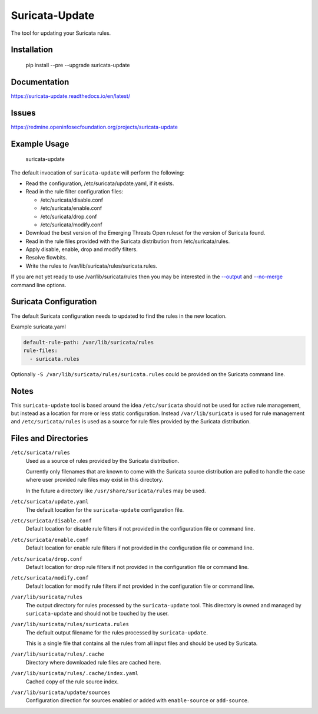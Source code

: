 Suricata-Update
===============

The tool for updating your Suricata rules.

Installation
------------

    pip install --pre --upgrade suricata-update

Documentation
-------------

https://suricata-update.readthedocs.io/en/latest/

Issues
------

https://redmine.openinfosecfoundation.org/projects/suricata-update

Example Usage
-------------

    suricata-update

The default invocation of ``suricata-update`` will perform the following:

- Read the configuration, /etc/suricata/update.yaml, if it exists.
- Read in the rule filter configuration files:

  - /etc/suricata/disable.conf
  - /etc/suricata/enable.conf
  - /etc/suricata/drop.conf
  - /etc/suricata/modify.conf

- Download the best version of the Emerging Threats Open ruleset for
  the version of Suricata found.
- Read in the rule files provided with the Suricata distribution from
  /etc/suricata/rules.
- Apply disable, enable, drop and modify filters.
- Resolve flowbits.
- Write the rules to /var/lib/suricata/rules/suricata.rules.

If you are not yet ready to use /var/lib/suricata/rules then you may
be interested in the `--output
<http://suricata-update.readthedocs.io/en/latest/#cmdoption-o>`_ and
`--no-merge
<http://suricata-update.readthedocs.io/en/latest/#cmdoption-o>`_
command line options.

Suricata Configuration
----------------------

The default Suricata configuration needs to updated to find the rules
in the new location.

Example suricata.yaml

.. code-block:: yaml

  default-rule-path: /var/lib/suricata/rules
  rule-files:
    - suricata.rules

Optionally ``-S /var/lib/suricata/rules/suricata.rules`` could be
provided on the Suricata command line.

Notes
-----

This ``suricata-update`` tool is based around the idea
``/etc/suricata`` should not be used for active rule management, but
instead as a location for more or less static configuration.  Instead
``/var/lib/suricata`` is used for rule management and
``/etc/suricata/rules`` is used as a source for rule files provided by
the Suricata distribution.

Files and Directories
---------------------

``/etc/suricata/rules``
   Used as a source of rules provided by the Suricata distribution.

   Currently only filenames that are known to come with the Suricata
   source distribution are pulled to handle the case where user
   provided rule files may exist in this directory.

   In the future a directory like ``/usr/share/suricata/rules`` may be
   used.

``/etc/suricata/update.yaml``
  The default location for the ``suricata-update`` configuration file.

``/etc/suricata/disable.conf``
  Default location for disable rule filters if not provided in the
  configuration file or command line.

``/etc/suricata/enable.conf``
  Default location for enable rule filters if not provided in the
  configuration file or command line.

``/etc/suricata/drop.conf``
  Default location for drop rule filters if not provided in the
  configuration file or command line.

``/etc/suricata/modify.conf``
  Default location for modify rule filters if not provided in the
  configuration file or command line.
  
``/var/lib/suricata/rules``
  The output directory for rules processed by the ``suricata-update``
  tool. This directory is owned and managed by ``suricata-update`` and
  should not be touched by the user.

``/var/lib/suricata/rules/suricata.rules``
  The default output filename for the rules processed by ``suricata-update``.

  This is a single file that contains all the rules from all input
  files and should be used by Suricata.

``/var/lib/suricata/rules/.cache``
  Directory where downloaded rule files are cached here.

``/var/lib/suricata/rules/.cache/index.yaml``
  Cached copy of the rule source index.

``/var/lib/suricata/update/sources``
  Configuration direction for sources enabled or added with
  ``enable-source`` or ``add-source``.
